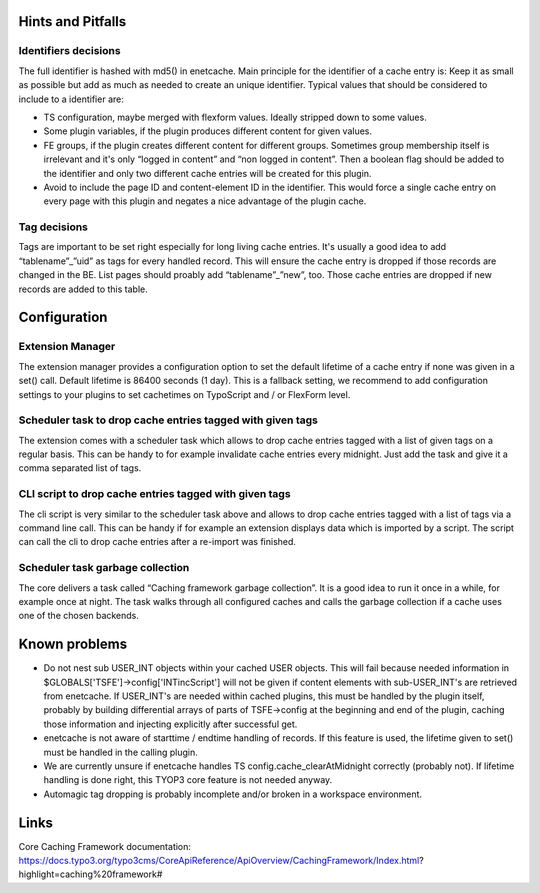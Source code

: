 ﻿.. include:: ../Includes.txt

.. _misc:

Hints and Pitfalls
==================

Identifiers decisions
---------------------

The full identifier is hashed with md5() in enetcache. Main principle for the identifier of a cache entry is:
Keep it as small as possible but add as much as needed to create an unique identifier. Typical values that should be
considered to include to a identifier are:

- TS configuration, maybe merged with flexform values. Ideally stripped down to some values.
- Some plugin variables, if the plugin produces different content for given values.
- FE groups, if the plugin creates different content for different groups. Sometimes group membership itself is
  irrelevant and it's only “logged in content” and “non logged in content”. Then a boolean flag should be added to
  the identifier and only two different cache entries will be created for this plugin.
- Avoid to include the page ID and content-element ID in the identifier. This would force a single cache entry on
  every page with this plugin and negates a nice advantage of the plugin cache.

Tag decisions
-------------

Tags are important to be set right especially for long living cache entries. It's usually a good idea to add
“tablename”_”uid” as tags for every handled record. This will ensure the cache entry is dropped if those records are
changed in the BE. List pages should proably add “tablename”_”new”, too.  Those cache entries are dropped if new
records  are added to this table.

Configuration
=============

Extension Manager
-----------------

The extension manager provides a configuration option to set the default lifetime of a cache entry if none was given
in a set() call. Default lifetime is 86400 seconds (1 day). This is a fallback setting, we recommend to add
configuration settings to your plugins to set cachetimes on TypoScript and / or FlexForm level.

Scheduler task to drop cache entries tagged with given tags
-----------------------------------------------------------

The extension comes with a scheduler task which allows to drop cache entries tagged with a list of given tags on a
regular basis. This can be handy to for example invalidate cache entries every midnight. Just add the task and give
it a comma separated list of tags.

CLI script to drop cache entries tagged with given tags
-------------------------------------------------------

The cli script is very similar to the scheduler task above and allows to drop cache entries tagged with a list of
tags via a command line call. This can be handy if for example an extension displays data which is imported by a script.
The script can call the cli to drop cache entries after a re-import was finished.

Scheduler task garbage collection
---------------------------------

The core delivers a task called “Caching framework garbage collection”. It is a good idea to run it once in a while,
for example once at night. The task walks through all configured caches and calls the garbage collection if a cache
uses one of the chosen backends.

Known problems
==============

- Do not nest sub USER_INT objects within your cached USER objects. This will fail because needed information
  in $GLOBALS['TSFE']->config['INTincScript'] will not be given if content elements with sub-USER_INT's are retrieved
  from enetcache. If USER_INT's are needed  within cached plugins, this must be handled by the plugin itself, probably
  by building differential arrays of parts of TSFE->config at the beginning and end of the plugin, caching those
  information and injecting explicitly after successful get.
- enetcache is not aware of starttime / endtime handling of records. If this feature is used, the lifetime given to
  set() must be handled in the calling plugin.
- We are currently unsure if enetcache handles TS config.cache_clearAtMidnight correctly (probably not).
  If lifetime handling is done right, this TYOP3 core feature is not needed anyway.
- Automagic tag dropping is probably incomplete and/or broken in a workspace environment.

Links
=====

Core Caching Framework documentation:
https://docs.typo3.org/typo3cms/CoreApiReference/ApiOverview/CachingFramework/Index.html?highlight=caching%20framework#

